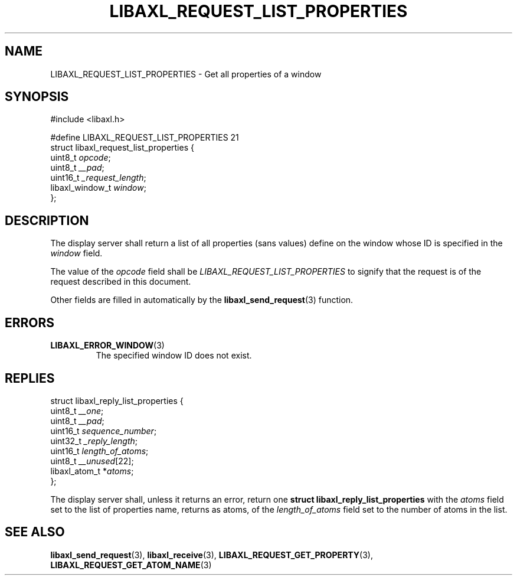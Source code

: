 .TH LIBAXL_REQUEST_LIST_PROPERTIES 3 libaxl
.SH NAME
LIBAXL_REQUEST_LIST_PROPERTIES - Get all properties of a window
.SH SYNOPSIS
.nf
#include <libaxl.h>

#define LIBAXL_REQUEST_LIST_PROPERTIES 21
struct libaxl_request_list_properties {
        uint8_t         \fIopcode\fP;
        uint8_t         \fI__pad\fP;
        uint16_t        \fI_request_length\fP;
        libaxl_window_t \fIwindow\fP;
};
.fi
.SH DESCRIPTION
The display server shall return a list of all
properties (sans values) define on the window
whose ID is specified in the
.I window
field.
.PP
The value of the
.I opcode
field shall be
.I LIBAXL_REQUEST_LIST_PROPERTIES
to signify that the request is of the
request described in this document.
.PP
Other fields are filled in automatically by the
.BR libaxl_send_request (3)
function.
.SH ERRORS
.TP
.BR LIBAXL_ERROR_WINDOW (3)
The specified window ID does not exist.
.SH REPLIES
.nf
struct libaxl_reply_list_properties {
        uint8_t        \fI__one\fP;
        uint8_t        \fI__pad\fP;
        uint16_t       \fIsequence_number\fP;
        uint32_t       \fI_reply_length\fP;
        uint16_t       \fIlength_of_atoms\fP;
        uint8_t        \fI__unused\fP[22];
        libaxl_atom_t *\fIatoms\fP;
};
.fi
.PP
The display server shall, unless it returns an
error, return one
.B "struct libaxl_reply_list_properties"
with the
.I atoms
field set to the list of properties name,
returns as atoms, of the
.I length_of_atoms
field set to the number of atoms in the list.
.SH SEE ALSO
.BR libaxl_send_request (3),
.BR libaxl_receive (3),
.BR LIBAXL_REQUEST_GET_PROPERTY (3),
.BR LIBAXL_REQUEST_GET_ATOM_NAME (3)
